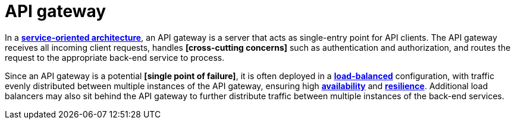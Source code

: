 = API gateway

In a *link:./service-oriented-architecture.adoc[service-oriented architecture]*, an API gateway is a
server that acts as single-entry point for API clients. The API gateway receives all incoming client
requests, handles *[cross-cutting concerns]* such as authentication and authorization, and routes the
request to the appropriate back-end service to process.

Since an API gateway is a potential *[single point of failure]*, it is often deployed in a
*link:./load-balancing.adoc[load-balanced]* configuration, with traffic evenly distributed between
multiple instances of the API gateway, ensuring high *link:./availability.adoc[availability]* and
*link:./fault-tolerance.adoc[resilience]*. Additional load balancers may also sit behind the API
gateway to further distribute traffic between multiple instances of the back-end services.
